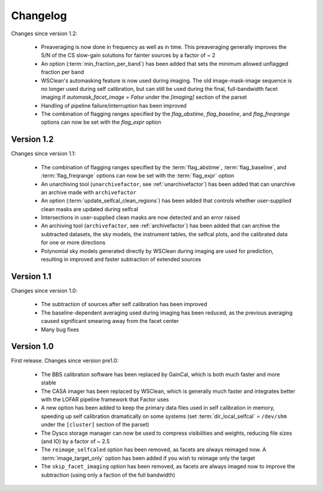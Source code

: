 .. _changelog:

Changelog
=========

Changes since version 1.2:

    * Preaveraging is now done in frequency as well as in time. This preaveraging generally improves the S/N of the CS slow-gain solutions for fainter sources by a factor of ~ 2
    * An option (:term:`min_fraction_per_band`) has been added that sets the minimum allowed unflagged fraction per band
    * WSClean's automasking feature is now used during imaging. The old image-mask-image sequence is no longer used during self calibration, but can still be used during the final, full-bandwidth facet imaging if `automask_facet_image = False` under the `[imaging]` section of the parset
    * Handling of pipeline failure/interruption has been improved
    * The combination of flagging ranges specified by the `flag_abstime`, `flag_baseline`, and `flag_freqrange` options can now be set with the `flag_expr` option

Version 1.2
-----------

Changes since version 1.1:

    * The combination of flagging ranges specified by the :term:`flag_abstime`, :term:`flag_baseline`, and :term:`flag_freqrange` options can now be set with the :term:`flag_expr` option
    * An unarchiving tool (``unarchivefactor``, see :ref:`unarchivefactor`) has been added that can unarchive an archive made with ``archivefactor``
    * An option (:term:`update_selfcal_clean_regions`) has been added that controls whether user-supplied clean masks are updated during selfcal
    * Intersections in user-supplied clean masks are now detected and an error raised
    * An archiving tool (``archivefactor``, see :ref:`archivefactor`) has been added that can archive the subtracted datasets, the sky models, the instrument tables, the selfcal plots, and the calibrated data for one or more directions
    * Polynomial sky models generated directly by WSClean during imaging are used for prediction, resulting in improved and faster subtraction of extended sources


Version 1.1
-----------

Changes since version 1.0:

    * The subtraction of sources after self calibration has been improved
    * The baseline-dependent averaging used during imaging has been reduced, as the previous averaging caused significant smearing away from the facet center
    * Many bug fixes


Version 1.0
-----------

First release. Changes since version pre1.0:

    * The BBS calibration software has been replaced by GainCal, which is both much faster and more stable
    * The CASA imager has been replaced by WSClean, which is generally much faster and integrates better with the LOFAR pipeline framework that Factor uses
    * A new option has been added to keep the primary data files used in self calibration in memory, speeding up self calibration dramatically on some systems (set :term:`dir_local_selfcal` = ``/dev/shm`` under the ``[cluster]`` section of the parset)
    * The Dysco storage manager can now be used to compress visibilities and weights, reducing file sizes (and IO) by a factor of ~ 2.5
    * The ``reimage_selfcaled`` option has been removed, as facets are always reimaged now. A :term:`image_target_only` option has been added if you wish to reimage only the target
    * The ``skip_facet_imaging`` option has been removed, as facets are always imaged now to improve the subtraction (using only a faction of the full bandwidth)


